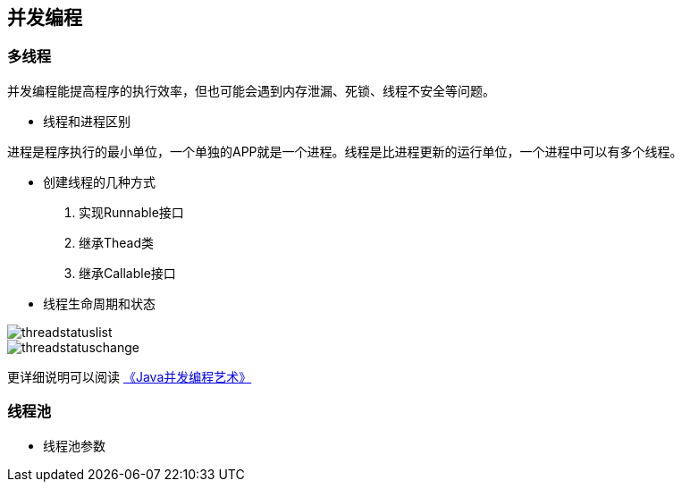== 并发编程

=== 多线程

并发编程能提高程序的执行效率，但也可能会遇到内存泄漏、死锁、线程不安全等问题。

* 线程和进程区别

进程是程序执行的最小单位，一个单独的APP就是一个进程。线程是比进程更新的运行单位，一个进程中可以有多个线程。

* 创建线程的几种方式

. 实现Runnable接口 +
. 继承Thead类 +
. 继承Callable接口 +

* 线程生命周期和状态

image::images/threadstatuslist.png[]

image::images/threadstatuschange.png[]

更详细说明可以阅读 https://book/Java并发编程的艺术.pdf[《Java并发编程艺术》]

=== 线程池

* 线程池参数

